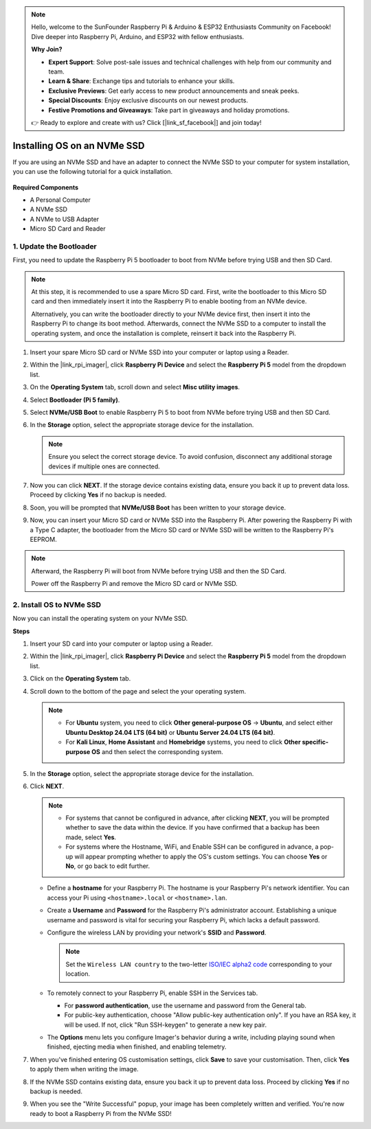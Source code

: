 .. note::

    Hello, welcome to the SunFounder Raspberry Pi & Arduino & ESP32 Enthusiasts Community on Facebook! Dive deeper into Raspberry Pi, Arduino, and ESP32 with fellow enthusiasts.

    **Why Join?**

    - **Expert Support**: Solve post-sale issues and technical challenges with help from our community and team.
    - **Learn & Share**: Exchange tips and tutorials to enhance your skills.
    - **Exclusive Previews**: Get early access to new product announcements and sneak peeks.
    - **Special Discounts**: Enjoy exclusive discounts on our newest products.
    - **Festive Promotions and Giveaways**: Take part in giveaways and holiday promotions.

    👉 Ready to explore and create with us? Click [|link_sf_facebook|] and join today!

.. _install_to_nvme_home_bridge:

Installing OS on an NVMe SSD
============================================

If you are using an NVMe SSD and have an adapter to connect the NVMe SSD to your computer for system installation, you can use the following tutorial for a quick installation.

    .. image:: img/m2_nvme_adapter.png
        :width: 300
        :align: center  

**Required Components**

* A Personal Computer
* A NVMe SSD
* A NVMe to USB Adapter
* Micro SD Card and Reader

.. _update_bootloader:

1. Update the Bootloader
----------------------------------

First, you need to update the Raspberry Pi 5 bootloader to boot from NVMe before trying USB and then SD Card.

.. raw:: html

    <iframe width="700" height="500" src="https://www.youtube.com/embed/tCKTgAeWIjc?start=47&end=95&si=xbmsWGBvCWefX01T" title="YouTube video player" frameborder="0" allow="accelerometer; autoplay; clipboard-write; encrypted-media; gyroscope; picture-in-picture; web-share" referrerpolicy="strict-origin-when-cross-origin" allowfullscreen></iframe>


.. note::

    At this step, it is recommended to use a spare Micro SD card. First, write the bootloader to this Micro SD card and then immediately insert it into the Raspberry Pi to enable booting from an NVMe device.
    
    Alternatively, you can write the bootloader directly to your NVMe device first, then insert it into the Raspberry Pi to change its boot method. Afterwards, connect the NVMe SSD to a computer to install the operating system, and once the installation is complete, reinsert it back into the Raspberry Pi.

#. Insert your spare Micro SD card or NVMe SSD into your computer or laptop using a Reader.

#. Within the |link_rpi_imager|, click **Raspberry Pi Device** and select the **Raspberry Pi 5** model from the dropdown list.

   .. image:: img/os_choose_device_pi5.png
      :width: 90%
      
#. On the **Operating System** tab, scroll down and select **Misc utility images**.

   .. image:: img/nvme_misc.png
      :width: 90%

#. Select **Bootloader (Pi 5 family)**.

   .. image:: img/nvme_bootloader.png
      :width: 90%
      

#. Select **NVMe/USB Boot** to enable Raspberry Pi 5 to boot from NVMe before trying USB and then SD Card.

   .. image:: img/nvme_nvme_boot.png
      :width: 90%
      


#. In the **Storage** option, select the appropriate storage device for the installation.

   .. note::

      Ensure you select the correct storage device. To avoid confusion, disconnect any additional storage devices if multiple ones are connected.

   .. image:: img/os_choose_sd.png
      :width: 90%
      

#. Now you can click **NEXT**. If the storage device contains existing data, ensure you back it up to prevent data loss. Proceed by clicking **Yes** if no backup is needed.

   .. image:: img/os_continue.png
      :width: 90%
      

#. Soon, you will be prompted that **NVMe/USB Boot** has been written to your storage device.

   .. image:: img/nvme_boot_finish.png
      :width: 90%
      

#. Now, you can insert your Micro SD card or NVMe SSD into the Raspberry Pi. After powering the Raspberry Pi with a Type C adapter, the bootloader from the Micro SD card or NVMe SSD will be written to the Raspberry Pi's EEPROM.

.. note::

   Afterward, the Raspberry Pi will boot from NVMe before trying USB and then the SD Card. 
    
   Power off the Raspberry Pi and remove the Micro SD card or NVMe SSD.


2. Install OS to NVMe SSD
---------------------------------

Now you can install the operating system on your NVMe SSD.

**Steps**

#. Insert your SD card into your computer or laptop using a Reader.

#. Within the |link_rpi_imager|, click **Raspberry Pi Device** and select the **Raspberry Pi 5** model from the dropdown list.

   .. image:: img/os_choose_device_pi5.png
      :width: 90%
      

#. Click on the **Operating System** tab.

   .. image:: img/os_choose_os.png
      :width: 90%

#. Scroll down to the bottom of the page and select the your operating system.

   .. note::

      * For **Ubuntu** system, you need to click **Other general-purpose OS** -> **Ubuntu**, and select either **Ubuntu Desktop 24.04 LTS (64 bit)** or **Ubuntu Server 24.04 LTS (64 bit)**.
      * For **Kali Linux**, **Home Assistant** and **Homebridge** systems, you need to click **Other specific-purpose OS** and then select the corresponding system.

   .. image:: img/os_other_os.png
      :width: 90%

#. In the **Storage** option, select the appropriate storage device for the installation.

   .. image:: img/nvme_ssd_storage.png
      :width: 90%
      

#. Click **NEXT**.

   .. note::

      * For systems that cannot be configured in advance, after clicking **NEXT**, you will be prompted whether to save the data within the device. If you have confirmed that a backup has been made, select **Yes**.

      * For systems where the Hostname, WiFi, and Enable SSH can be configured in advance, a pop-up will appear prompting whether to apply the OS's custom settings. You can choose **Yes** or **No**, or go back to edit further.

   .. image:: img/os_enter_setting.png
      :width: 90%
      

   * Define a **hostname** for your Raspberry Pi. The hostname is your Raspberry Pi's network identifier. You can access your Pi using ``<hostname>.local`` or ``<hostname>.lan``.

     .. image:: img/os_set_hostname.png

   * Create a **Username** and **Password** for the Raspberry Pi's administrator account. Establishing a unique username and password is vital for securing your Raspberry Pi, which lacks a default password.

     .. image:: img/os_set_username.png

   * Configure the wireless LAN by providing your network's **SSID** and **Password**.

     .. note::

       Set the ``Wireless LAN country`` to the two-letter `ISO/IEC alpha2 code <https://en.wikipedia.org/wiki/ISO_3166-1_alpha-2#Officially_assigned_code_elements>`_ corresponding to your location.

     .. image:: img/os_set_wifi.png
         
   * To remotely connect to your Raspberry Pi, enable SSH in the Services tab.

     * For **password authentication**, use the username and password from the General tab.
     * For public-key authentication, choose "Allow public-key authentication only". If you have an RSA key, it will be used. If not, click "Run SSH-keygen" to generate a new key pair.

     .. image:: img/os_enable_ssh.png

   * The **Options** menu lets you configure Imager's behavior during a write, including playing sound when finished, ejecting media when finished, and enabling telemetry.

     .. image:: img/os_options.png

         
    
#. When you've finished entering OS customisation settings, click **Save** to save your customisation. Then, click **Yes** to apply them when writing the image.

   .. image:: img/os_click_yes.png
      :width: 90%
      

#. If the NVMe SSD contains existing data, ensure you back it up to prevent data loss. Proceed by clicking **Yes** if no backup is needed.

   .. image:: img/nvme_erase.png
      :width: 90%
      

#. When you see the "Write Successful" popup, your image has been completely written and verified. You're now ready to boot a Raspberry Pi from the NVMe SSD!
